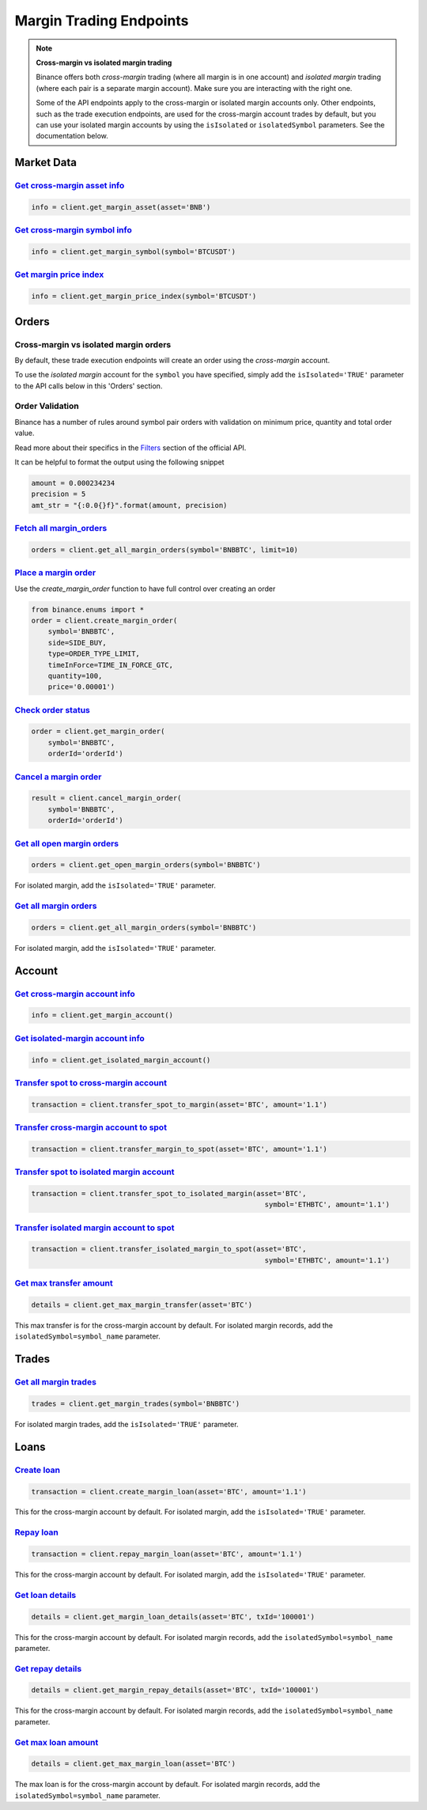 Margin Trading Endpoints
========================

.. note ::  

    **Cross-margin vs isolated margin trading**

    Binance offers both *cross-margin* trading (where all margin is in one account) and *isolated margin* trading (where each pair is a separate margin account).  Make sure you are interacting with the right one.

    Some of the API endpoints apply to the cross-margin or isolated margin accounts only.  Other endpoints, such as the trade execution endpoints, are used for the cross-margin account trades by default, but you can use your isolated margin accounts by using the ``isIsolated`` or ``isolatedSymbol`` parameters.  See the documentation below.

Market Data
-----------

`Get cross-margin asset info <binance.html#binance.client.Client.get_margin_asset>`_
^^^^^^^^^^^^^^^^^^^^^^^^^^^^^^^^^^^^^^^^^^^^^^^^^^^^^^^^^^^^^^^^^^^^^^^^^^^^^^

.. code:: python

    info = client.get_margin_asset(asset='BNB')

`Get cross-margin symbol info <binance.html#binance.client.Client.get_margin_symbol>`_
^^^^^^^^^^^^^^^^^^^^^^^^^^^^^^^^^^^^^^^^^^^^^^^^^^^^^^^^^^^^^^^^^^^^^^^^^^^^^^^^

.. code:: python

    info = client.get_margin_symbol(symbol='BTCUSDT')

`Get margin price index <binance.html#binance.client.Client.get_margin_price_index>`_
^^^^^^^^^^^^^^^^^^^^^^^^^^^^^^^^^^^^^^^^^^^^^^^^^^^^^^^^^^^^^^^^^^^^^^^^^^^^^^^^^^^^^

.. code:: python

    info = client.get_margin_price_index(symbol='BTCUSDT')

Orders
------

Cross-margin vs isolated margin orders
^^^^^^^^^^^^^^^^^^^^^^^^^^^^^^^^^^^^^^

By default, these trade execution endpoints will create an order using the *cross-margin* account. 

To use the *isolated margin* account for the ``symbol`` you have specified, simply add the ``isIsolated='TRUE'`` parameter to the API calls below in this 'Orders' section.

Order Validation
^^^^^^^^^^^^^^^^

Binance has a number of rules around symbol pair orders with validation on minimum price, quantity and total order value.

Read more about their specifics in the `Filters <https://github.com/binance-exchange/binance-official-api-docs/blob/master/rest-api.md#filters>`_
section of the official API.

It can be helpful to format the output using the following snippet

.. code:: python

    amount = 0.000234234
    precision = 5
    amt_str = "{:0.0{}f}".format(amount, precision)


`Fetch all margin_orders <binance.html#binance.client.Client.get_all_margin_orders>`_
^^^^^^^^^^^^^^^^^^^^^^^^^^^^^^^^^^^^^^^^^^^^^^^^^^^^^^^^^^^^^^^^^^^^^^^^^^^^^^^^^^^^^

.. code:: python

    orders = client.get_all_margin_orders(symbol='BNBBTC', limit=10)


`Place a margin order <binance.html#binance.client.Client.create_margin_order>`_
^^^^^^^^^^^^^^^^^^^^^^^^^^^^^^^^^^^^^^^^^^^^^^^^^^^^^^^^^^^^^^^^^^^^^^^^^^^^^^^^

Use the `create_margin_order` function to have full control over creating an order

.. code:: python

    from binance.enums import *
    order = client.create_margin_order(
        symbol='BNBBTC',
        side=SIDE_BUY,
        type=ORDER_TYPE_LIMIT,
        timeInForce=TIME_IN_FORCE_GTC,
        quantity=100,
        price='0.00001')


`Check order status <binance.html#binance.client.Client.get_margin_order>`_
^^^^^^^^^^^^^^^^^^^^^^^^^^^^^^^^^^^^^^^^^^^^^^^^^^^^^^^^^^^^^^^^^^^^

.. code:: python

    order = client.get_margin_order(
        symbol='BNBBTC',
        orderId='orderId')


`Cancel a margin order <binance.html#binance.client.Client.cancel_margin_order>`_
^^^^^^^^^^^^^^^^^^^^^^^^^^^^^^^^^^^^^^^^^^^^^^^^^^^^^^^^^^^^^^^^^^^^^^^^^^^^^^^^^

.. code:: python

    result = client.cancel_margin_order(
        symbol='BNBBTC',
        orderId='orderId')


`Get all open margin orders <binance.html#binance.client.Client.get_open_margin_orders>`_
^^^^^^^^^^^^^^^^^^^^^^^^^^^^^^^^^^^^^^^^^^^^^^^^^^^^^^^^^^^^^^^^^^^^^^^^^^^^^^^^^^^^^^^^^

.. code:: python

    orders = client.get_open_margin_orders(symbol='BNBBTC')

For isolated margin, add the ``isIsolated='TRUE'`` parameter.

`Get all margin orders <binance.html#binance.client.Client.get_all_margin_orders>`_
^^^^^^^^^^^^^^^^^^^^^^^^^^^^^^^^^^^^^^^^^^^^^^^^^^^^^^^^^^^^^^^^^^^^^^^^^^^^^^^^^^^

.. code:: python

    orders = client.get_all_margin_orders(symbol='BNBBTC')

For isolated margin, add the ``isIsolated='TRUE'`` parameter.

Account
-------

`Get cross-margin account info <binance.html#binance.client.Client.get_margin_account>`_
^^^^^^^^^^^^^^^^^^^^^^^^^^^^^^^^^^^^^^^^^^^^^^^^^^^^^^^^^^^^^^^^^^^^^^^^^^^^^^^^^^

.. code:: python

    info = client.get_margin_account()

`Get isolated-margin account info <binance.html#binance.client.Client.get_isolated_margin_account>`_
^^^^^^^^^^^^^^^^^^^^^^^^^^^^^^^^^^^^^^^^^^^^^^^^^^^^^^^^^^^^^^^^^^^^^^^^^^^^^^^^^^

.. code:: python

    info = client.get_isolated_margin_account()

`Transfer spot to cross-margin account <binance.html#binance.client.Client.transfer_spot_to_margin>`_
^^^^^^^^^^^^^^^^^^^^^^^^^^^^^^^^^^^^^^^^^^^^^^^^^^^^^^^^^^^^^^^^^^^^^^^^^^^^^^^^^^^^^^^

.. code:: python

    transaction = client.transfer_spot_to_margin(asset='BTC', amount='1.1')

`Transfer cross-margin account to spot <binance.html#binance.client.Client.transfer_margin_to_spot>`_
^^^^^^^^^^^^^^^^^^^^^^^^^^^^^^^^^^^^^^^^^^^^^^^^^^^^^^^^^^^^^^^^^^^^^^^^^^^^^^^^^^^^^^^

.. code:: python

    transaction = client.transfer_margin_to_spot(asset='BTC', amount='1.1')

`Transfer spot to isolated margin account <binance.html#binance.client.Client.transfer_spot_to_isolated_margin>`_
^^^^^^^^^^^^^^^^^^^^^^^^^^^^^^^^^^^^^^^^^^^^^^^^^^^^^^^^^^^^^^^^^^^^^^^^^^^^^^^^^^^^^^^

.. code:: python

    transaction = client.transfer_spot_to_isolated_margin(asset='BTC', 
                                                            symbol='ETHBTC', amount='1.1')

`Transfer isolated margin account to spot <binance.html#binance.client.Client.transfer_isolated_margin_to_spot>`_
^^^^^^^^^^^^^^^^^^^^^^^^^^^^^^^^^^^^^^^^^^^^^^^^^^^^^^^^^^^^^^^^^^^^^^^^^^^^^^^^^^^^^^^

.. code:: python

    transaction = client.transfer_isolated_margin_to_spot(asset='BTC', 
                                                            symbol='ETHBTC', amount='1.1')

`Get max transfer amount <binance.html#binance.client.Client.get_max_margin_transfer>`_
^^^^^^^^^^^^^^^^^^^^^^^^^^^^^^^^^^^^^^^^^^^^^^^^^^^^^^^^^^^^^^^^^^^^^^^^^^^^^^^^^^^^^^^

.. code:: python

    details = client.get_max_margin_transfer(asset='BTC')

This max transfer is for the cross-margin account by default.  For isolated margin records, add the ``isolatedSymbol=symbol_name`` parameter.

Trades
-----

`Get all margin trades <binance.html#binance.client.Client.get_margin_trades>`_
^^^^^^^^^^^^^^^^^^^^^^^^^^^^^^^^^^^^^^^^^^^^^^^^^^^^^^^^^^^^^^^^^^^^^^^^^^^^^^^

.. code:: python

    trades = client.get_margin_trades(symbol='BNBBTC')

For isolated margin trades, add the ``isIsolated='TRUE'`` parameter.


Loans
-----

`Create loan <binance.html#binance.client.Client.create_margin_loan>`_
^^^^^^^^^^^^^^^^^^^^^^^^^^^^^^^^^^^^^^^^^^^^^^^^^^^^^^^^^^^^^^^^^^^^^^

.. code:: python

    transaction = client.create_margin_loan(asset='BTC', amount='1.1')

This for the cross-margin account by default.  For isolated margin, add the ``isIsolated='TRUE'`` parameter.

`Repay loan <binance.html#binance.client.Client.repay_margin_loan>`_
^^^^^^^^^^^^^^^^^^^^^^^^^^^^^^^^^^^^^^^^^^^^^^^^^^^^^^^^^^^^^^^^^^^^

.. code:: python

    transaction = client.repay_margin_loan(asset='BTC', amount='1.1')

This for the cross-margin account by default.  For isolated margin, add the ``isIsolated='TRUE'`` parameter.

`Get loan details <binance.html#binance.client.Client.get_margin_loan_details>`_
^^^^^^^^^^^^^^^^^^^^^^^^^^^^^^^^^^^^^^^^^^^^^^^^^^^^^^^^^^^^^^^^^^^^^^^^^^^^^^^^

.. code:: python

    details = client.get_margin_loan_details(asset='BTC', txId='100001')

This for the cross-margin account by default.  For isolated margin records, add the ``isolatedSymbol=symbol_name`` parameter.

`Get repay details <binance.html#binance.client.Client.get_margin_repay_details>`_
^^^^^^^^^^^^^^^^^^^^^^^^^^^^^^^^^^^^^^^^^^^^^^^^^^^^^^^^^^^^^^^^^^^^^^^^^^^^^^^^^^

.. code:: python

    details = client.get_margin_repay_details(asset='BTC', txId='100001')

This for the cross-margin account by default.  For isolated margin records, add the ``isolatedSymbol=symbol_name`` parameter.

`Get max loan amount <binance.html#binance.client.Client.get_max_margin_loan>`_
^^^^^^^^^^^^^^^^^^^^^^^^^^^^^^^^^^^^^^^^^^^^^^^^^^^^^^^^^^^^^^^^^^^^^^^^^^^^^^^

.. code:: python

    details = client.get_max_margin_loan(asset='BTC')

The max loan is for the cross-margin account by default.  For isolated margin records, add the ``isolatedSymbol=symbol_name`` parameter.

